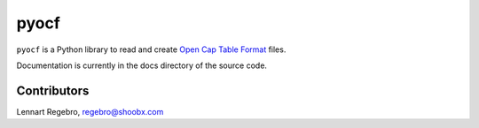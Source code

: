 pyocf
=====

``pyocf`` is a Python library to read and create
`Open Cap Table Format <https://www.opencaptablecoalition.com/>`_ files.

Documentation is currently in the docs directory of the source code.


Contributors
------------

Lennart Regebro, regebro@shoobx.com
